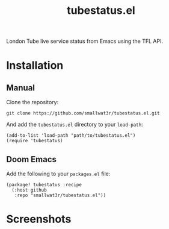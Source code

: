 #+TITLE: tubestatus.el

London Tube live service status from Emacs using the TFL API.

* Installation

** Manual

Clone the repository:
#+begin_src shell
git clone https://github.com/smallwat3r/tubestatus.el.git
#+end_src

And add the =tubestatus.el= directory to your =load-path=:
#+begin_src elisp
(add-to-list 'load-path "path/to/tubestatus.el")
(require 'tubestatus)
#+end_src

** Doom Emacs

Add the following to your =packages.el= file:
#+begin_src elisp
(package! tubestatus :recipe
  (:host github
   :repo "smallwat3r/tubestatus.el"))
#+end_src

* Screenshots

[[./images/img1.png]]
[[./images/img2.png]]
